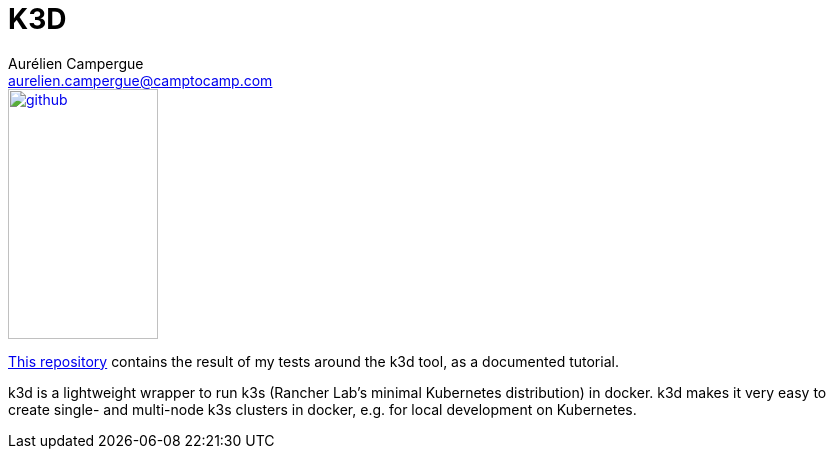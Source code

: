 = K3D
Aurélien Campergue <aurelien.campergue@camptocamp.com>
:description: This repository contains the result of my tests around the k3d tool, as a documented tutorial.
:keywords: docker, kubernetes, k3s, k3d, traefik, 
:sectanchors:

:url-repo: https://github.com/acampergue-camptocamp/k3d_lab.git
:klipper-url: https://github.com/rancher/klipper-lb

image::github.svg[link="{url-repo}",150,250]

{url-repo}[This repository] contains the result of my tests around the k3d tool, as a documented tutorial.

k3d is a lightweight wrapper to run k3s (Rancher Lab’s minimal Kubernetes distribution) in docker.
k3d makes it very easy to create single- and multi-node k3s clusters in docker, e.g. for local development on Kubernetes.